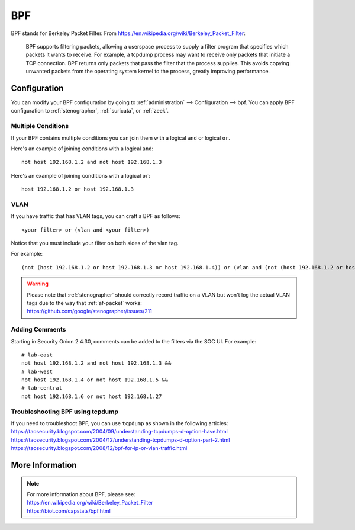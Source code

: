 .. _bpf:

BPF
===

BPF stands for Berkeley Packet Filter. From https://en.wikipedia.org/wiki/Berkeley_Packet_Filter:

   BPF supports filtering packets, allowing a userspace process to supply a filter program that specifies which packets it wants to receive. For example, a tcpdump process may want to receive only packets that initiate a TCP connection. BPF returns only packets that pass the filter that the process supplies. This avoids copying unwanted packets from the operating system kernel to the process, greatly improving performance.

Configuration
-------------

You can modify your BPF configuration by going to :ref:`administration` --> Configuration --> bpf. You can apply BPF configuration to :ref:`stenographer`, :ref:`suricata`, or :ref:`zeek`.

.. image:: images/config-item-bpf.png
  :target: _images/config-item-bpf.png

Multiple Conditions
~~~~~~~~~~~~~~~~~~~

If your BPF contains multiple conditions you can join them with a logical ``and`` or logical ``or``.

Here's an example of joining conditions with a logical ``and``:

::
    
    not host 192.168.1.2 and not host 192.168.1.3
      
Here's an example of joining conditions with a logical ``or``:

::

    host 192.168.1.2 or host 192.168.1.3

VLAN
~~~~

If you have traffic that has VLAN tags, you can craft a BPF as follows:

::

    <your filter> or (vlan and <your filter>)

Notice that you must include your filter on both sides of the vlan tag.

For example:

::

    (not (host 192.168.1.2 or host 192.168.1.3 or host 192.168.1.4)) or (vlan and (not (host 192.168.1.2 or host 192.168.1.3 or host 192.168.1.4)))

.. warning::

   | Please note that :ref:`stenographer` should correctly record traffic on a VLAN but won't log the actual VLAN tags due to the way that :ref:`af-packet` works:
   | https://github.com/google/stenographer/issues/211

Adding Comments
~~~~~~~~~~~~~~~

Starting in Security Onion 2.4.30, comments can be added to the filters via the SOC UI. For example:

::

   # lab-east
   not host 192.168.1.2 and not host 192.168.1.3 &&
   # lab-west
   not host 192.168.1.4 or not host 192.168.1.5 &&
   # lab-central
   not host 192.168.1.6 or not host 192.168.1.27

Troubleshooting BPF using tcpdump
~~~~~~~~~~~~~~~~~~~~~~~~~~~~~~~~~

| If you need to troubleshoot BPF, you can use ``tcpdump`` as shown in the following articles:
| https://taosecurity.blogspot.com/2004/09/understanding-tcpdumps-d-option-have.html
| https://taosecurity.blogspot.com/2004/12/understanding-tcpdumps-d-option-part-2.html
| https://taosecurity.blogspot.com/2008/12/bpf-for-ip-or-vlan-traffic.html

More Information
----------------

.. note::

   | For more information about BPF, please see:
   | https://en.wikipedia.org/wiki/Berkeley_Packet_Filter
   | https://biot.com/capstats/bpf.html
